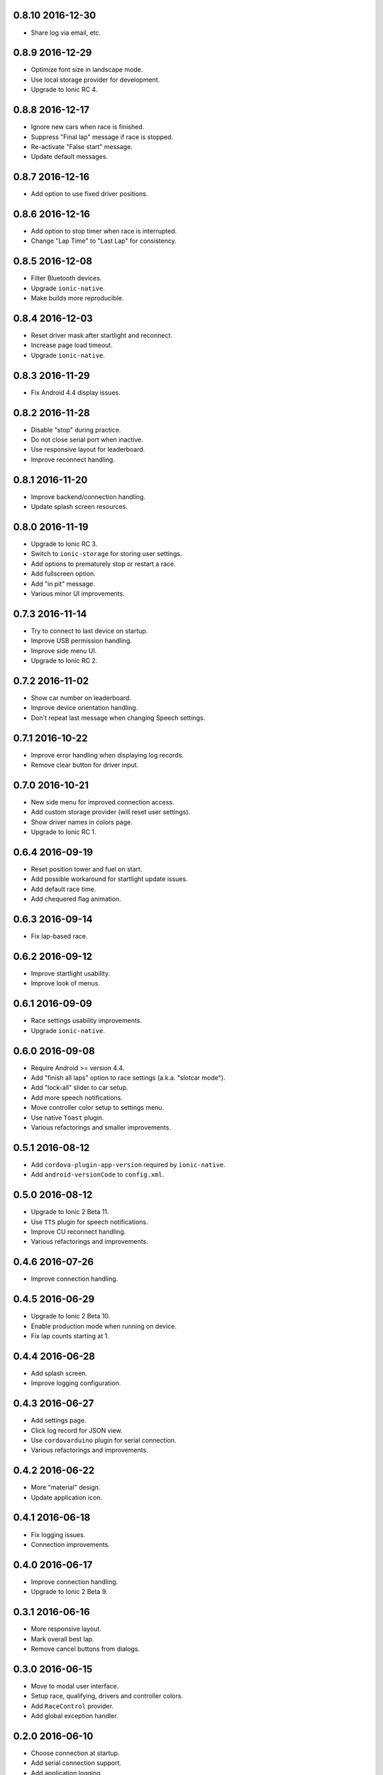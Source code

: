 0.8.10 2016-12-30
-----------------

- Share log via email, etc.


0.8.9 2016-12-29
----------------

- Optimize font size in landscape mode.

- Use local storage provider for development.

- Upgrade to Ionic RC 4.


0.8.8 2016-12-17
----------------

- Ignore new cars when race is finished.

- Suppress "Final lap" message if race is stopped.

- Re-activate "False start" message.

- Update default messages.


0.8.7 2016-12-16
----------------

- Add option to use fixed driver positions.


0.8.6 2016-12-16
----------------

- Add option to stop timer when race is interrupted.

- Change "Lap Time" to "Last Lap" for consistency.


0.8.5 2016-12-08
----------------

- Filter Bluetooth devices.

- Upgrade ``ionic-native``.

- Make builds more reproducible.


0.8.4 2016-12-03
----------------

- Reset driver mask after startlight and reconnect.

- Increase page load timeout.

- Upgrade ``ionic-native``.


0.8.3 2016-11-29
----------------

- Fix Android 4.4 display issues.


0.8.2 2016-11-28
----------------

- Disable "stop" during practice.

- Do not close serial port when inactive.

- Use responsive layout for leaderboard.

- Improve reconnect handling.


0.8.1 2016-11-20
----------------

- Improve backend/connection handling.

- Update splash screen resources.


0.8.0 2016-11-19
----------------

- Upgrade to Ionic RC 3.

- Switch to ``ionic-storage`` for storing user settings.

- Add options to prematurely stop or restart a race.

- Add fullscreen option.

- Add "in pit" message.

- Various minor UI improvements.


0.7.3 2016-11-14
----------------

- Try to connect to last device on startup.

- Improve USB permission handling.

- Improve side menu UI.

- Upgrade to Ionic RC 2.


0.7.2 2016-11-02
----------------

- Show car number on leaderboard.

- Improve device orientation handling.

- Don't repeat last message when changing Speech settings.


0.7.1 2016-10-22
----------------

- Improve error handling when displaying log records.

- Remove clear button for driver input.


0.7.0 2016-10-21
----------------

- New side menu for improved connection access.

- Add custom storage provider (will reset user settings).

- Show driver names in colors page.

- Upgrade to Ionic RC 1.


0.6.4 2016-09-19
----------------

- Reset position tower and fuel on start.

- Add possible workaround for startlight update issues.

- Add default race time.

- Add chequered flag animation.


0.6.3 2016-09-14
----------------

- Fix lap-based race.


0.6.2 2016-09-12
----------------

- Improve startlight usability.

- Improve look of menus.


0.6.1 2016-09-09
----------------

- Race settings usability improvements.

- Upgrade ``ionic-native``.


0.6.0 2016-09-08
----------------

- Require Android >= version 4.4.

- Add "finish all laps" option to race settings (a.k.a. "slotcar mode").

- Add "lock-all" slider to car setup.

- Add more speech notifications.

- Move controller color setup to settings menu.

- Use native ``Toast`` plugin.

- Various refactorings and smaller improvements.


0.5.1 2016-08-12
----------------

- Add ``cordova-plugin-app-version`` required by ``ionic-native``.

- Add ``android-versionCode`` to ``config.xml``.


0.5.0 2016-08-12
----------------

- Upgrade to Ionic 2 Beta 11.

- Use ``TTS`` plugin for speech notifications.

- Improve CU reconnect handling.

- Various refactorings and improvements.


0.4.6 2016-07-26
----------------

- Improve connection handling.


0.4.5 2016-06-29
----------------

- Upgrade to Ionic 2 Beta 10.

- Enable production mode when running on device.

- Fix lap counts starting at 1.


0.4.4 2016-06-28
----------------

- Add splash screen.

- Improve logging configuration.


0.4.3 2016-06-27
----------------

- Add settings page.

- Click log record for JSON view.

- Use ``cordovarduino`` plugin for serial connection.

- Various refactorings and improvements.


0.4.2 2016-06-22
----------------

- More "material" design.

- Update application icon.


0.4.1 2016-06-18
----------------

- Fix logging issues.

- Connection improvements.


0.4.0 2016-06-17
----------------

- Improve connection handling.

- Upgrade to Ionic 2 Beta 9.


0.3.1 2016-06-16
----------------

- More responsive layout.

- Mark overall best lap.

- Remove cancel buttons from dialogs.


0.3.0 2016-06-15
----------------

- Move to modal user interface.

- Setup race, qualifying, drivers and controller colors.

- Add ``RaceControl`` provider.

- Add global exception handler.


0.2.0 2016-06-10
----------------

- Choose connection at startup.

- Add serial connection support.

- Add application logging.


0.1.0 2016-06-04
----------------

- Implement basic practice/qualifying/race functionality.
